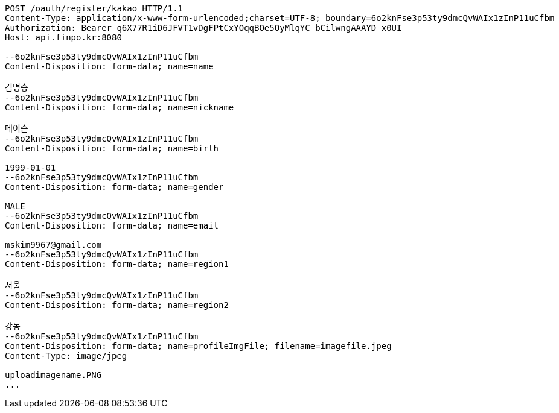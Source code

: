 [source,http,options="nowrap"]
----
POST /oauth/register/kakao HTTP/1.1
Content-Type: application/x-www-form-urlencoded;charset=UTF-8; boundary=6o2knFse3p53ty9dmcQvWAIx1zInP11uCfbm
Authorization: Bearer q6X77R1iD6JFVT1vDgFPtCxYOqqBOe5OyMlqYC_bCilwngAAAYD_x0UI
Host: api.finpo.kr:8080

--6o2knFse3p53ty9dmcQvWAIx1zInP11uCfbm
Content-Disposition: form-data; name=name

김명승
--6o2knFse3p53ty9dmcQvWAIx1zInP11uCfbm
Content-Disposition: form-data; name=nickname

메이슨
--6o2knFse3p53ty9dmcQvWAIx1zInP11uCfbm
Content-Disposition: form-data; name=birth

1999-01-01
--6o2knFse3p53ty9dmcQvWAIx1zInP11uCfbm
Content-Disposition: form-data; name=gender

MALE
--6o2knFse3p53ty9dmcQvWAIx1zInP11uCfbm
Content-Disposition: form-data; name=email

mskim9967@gmail.com
--6o2knFse3p53ty9dmcQvWAIx1zInP11uCfbm
Content-Disposition: form-data; name=region1

서울
--6o2knFse3p53ty9dmcQvWAIx1zInP11uCfbm
Content-Disposition: form-data; name=region2

강동
--6o2knFse3p53ty9dmcQvWAIx1zInP11uCfbm
Content-Disposition: form-data; name=profileImgFile; filename=imagefile.jpeg
Content-Type: image/jpeg

uploadimagename.PNG
...
----